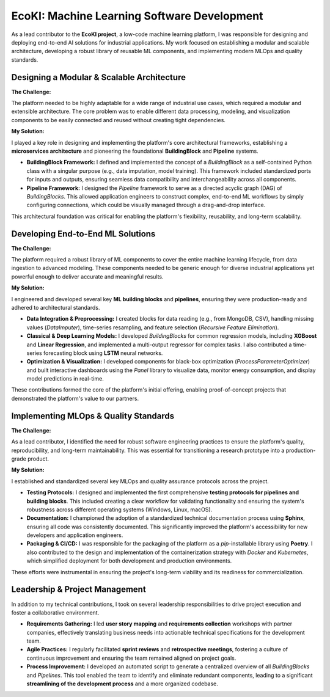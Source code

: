 .. _ecoki:

============================================
EcoKI: Machine Learning Software Development
============================================

As a lead contributor to the **EcoKI project**, a low-code machine learning platform, I was responsible for designing and deploying end-to-end AI solutions for industrial applications. My work focused on establishing a modular and scalable architecture, developing a robust library of reusable ML components, and implementing modern MLOps and quality standards.

*********************************************
Designing a Modular & Scalable Architecture
*********************************************

**The Challenge:**

The platform needed to be highly adaptable for a wide range of industrial use cases, which required a modular and extensible architecture. The core problem was to enable different data processing, modeling, and visualization components to be easily connected and reused without creating tight dependencies.

**My Solution:**

I played a key role in designing and implementing the platform's core architectural frameworks, establishing a **microservices architecture** and pioneering the foundational **BuildingBlock** and **Pipeline** systems.

* **BuildingBlock Framework:** I defined and implemented the concept of a `BuildingBlock` as a self-contained Python class with a singular purpose (e.g., data imputation, model training). This framework included standardized ports for inputs and outputs, ensuring seamless data compatibility and interchangeability across all components.
* **Pipeline Framework:** I designed the `Pipeline` framework to serve as a directed acyclic graph (DAG) of `BuildingBlocks`. This allowed application engineers to construct complex, end-to-end ML workflows by simply configuring connections, which could be visually managed through a drag-and-drop interface.

This architectural foundation was critical for enabling the platform's flexibility, reusability, and long-term scalability.

*********************************************
Developing End-to-End ML Solutions
*********************************************

**The Challenge:**

The platform required a robust library of ML components to cover the entire machine learning lifecycle, from data ingestion to advanced modeling. These components needed to be generic enough for diverse industrial applications yet powerful enough to deliver accurate and meaningful results.

**My Solution:**

I engineered and developed several key **ML building blocks** and **pipelines**, ensuring they were production-ready and adhered to architectural standards.

* **Data Integration & Preprocessing:** I created blocks for data reading (e.g., from MongoDB, CSV), handling missing values (`DataImputer`), time-series resampling, and feature selection (`Recursive Feature Elimination`).
* **Classical & Deep Learning Models:** I developed `BuildingBlocks` for common regression models, including **XGBoost** and **Linear Regression**, and implemented a multi-output regressor for complex tasks. I also contributed a time-series forecasting block using **LSTM** neural networks.
* **Optimization & Visualization:** I developed components for black-box optimization (`ProcessParameterOptimizer`) and built interactive dashboards using the `Panel` library to visualize data, monitor energy consumption, and display model predictions in real-time.

These contributions formed the core of the platform's initial offering, enabling proof-of-concept projects that demonstrated the platform's value to our partners.

*********************************************
Implementing MLOps & Quality Standards
*********************************************

**The Challenge:**

As a lead contributor, I identified the need for robust software engineering practices to ensure the platform's quality, reproducibility, and long-term maintainability. This was essential for transitioning a research prototype into a production-grade product.

**My Solution:**

I established and standardized several key MLOps and quality assurance protocols across the project.

* **Testing Protocols:** I designed and implemented the first comprehensive **testing protocols for pipelines and building blocks**. This included creating a clear workflow for validating functionality and ensuring the system's robustness across different operating systems (Windows, Linux, macOS).
* **Documentation:** I championed the adoption of a standardized technical documentation process using **Sphinx**, ensuring all code was consistently documented. This significantly improved the platform's accessibility for new developers and application engineers.
* **Packaging & CI/CD:** I was responsible for the packaging of the platform as a `pip`-installable library using **Poetry**. I also contributed to the design and implementation of the containerization strategy with `Docker` and `Kubernetes`, which simplified deployment for both development and production environments.

These efforts were instrumental in ensuring the project's long-term viability and its readiness for commercialization.

*********************************************
Leadership & Project Management
*********************************************

In addition to my technical contributions, I took on several leadership responsibilities to drive project execution and foster a collaborative environment.

* **Requirements Gathering:** I led **user story mapping** and **requirements collection** workshops with partner companies, effectively translating business needs into actionable technical specifications for the development team.
* **Agile Practices:** I regularly facilitated **sprint reviews** and **retrospective meetings**, fostering a culture of continuous improvement and ensuring the team remained aligned on project goals.
* **Process Improvement:** I developed an automated script to generate a centralized overview of all `BuildingBlocks` and `Pipelines`. This tool enabled the team to identify and eliminate redundant components, leading to a significant **streamlining of the development process** and a more organized codebase.

